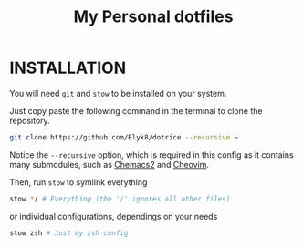 #+TITLE: My Personal dotfiles


* INSTALLATION

You will need =git= and =stow= to be installed on your system.

Just copy paste the following command in the terminal to clone the repository.

#+begin_src bash
git clone https://github.com/Elyk8/dotrice --recursive ~
#+end_src

Notice the =--recursive= option, which is required in this config as it contains many submodules, such as [[https://github.com/plexus/chemacs2	][Chemacs2]] and [[https://github.com/NTBBloodbath/cheovim][Cheovim]].

Then, run =stow= to symlink everything

#+begin_src bash
stow */ # Everything (the '/' ignores all other files)
#+end_src

or individual configurations, dependings on your needs

#+begin_src bash
stow zsh # Just my zsh config
#+end_src
